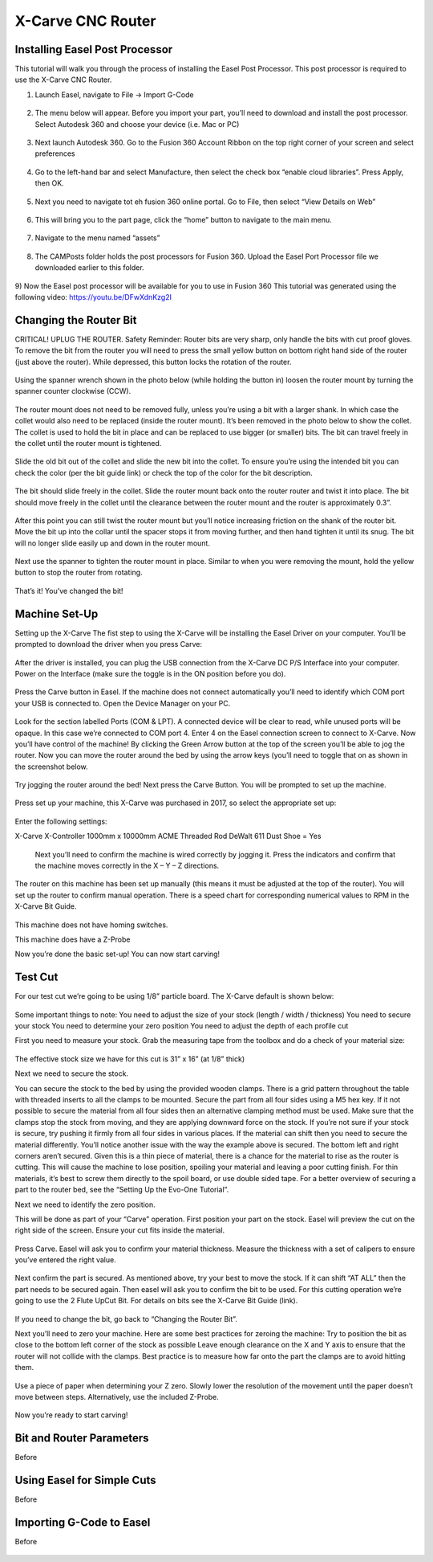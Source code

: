 X-Carve CNC Router
======================

Installing Easel Post Processor
-------------------------------

This tutorial will walk you through the process of installing the Easel Post Processor. This post processor is required to use the X-Carve CNC Router. 

1)	Launch Easel, navigate to File -> Import G-Code 

.. figure:: ../_static/images/X1.PNG
    :figwidth: 450px
    :target: ../_static/images/X1.PNG

2)	The menu below will appear. Before you import your part, you’ll need to download and install the post processor. Select Autodesk 360 and choose your device (i.e. Mac or PC) 

.. figure:: ../_static/images/X2.PNG
    :figwidth: 450px
    :target: ../_static/images/X2.PNG

3)	Next launch Autodesk 360. Go to the Fusion 360 Account Ribbon on the top right corner of your screen and select preferences
 
.. figure:: ../_static/images/X3.PNG
    :figwidth: 450px
    :target: ../_static/images/X3.PNG

4)	Go to the left-hand bar and select Manufacture, then select the check box “enable cloud libraries”. Press Apply, then OK. 
 
.. figure:: ../_static/images/X4.PNG
    :figwidth: 450px
    :target: ../_static/images/X4.PNG

5)	Next you need to navigate tot eh fusion 360 online portal. Go to File, then select “View Details on Web” 
 
.. figure:: ../_static/images/X5.PNG
    :figwidth: 450px
    :target: ../_static/images/X5.PNG

6)	This will bring you to the part page, click the “home” button to navigate to the main menu. 
 
 .. figure:: ../_static/images/X6.PNG
    :figwidth: 450px
    :target: ../_static/images/X6.PNG

7)	Navigate to the menu named “assets” 

.. figure:: ../_static/images/X7.PNG
    :figwidth: 450px
    :target: ../_static/images/X7.PNG

8)	The CAMPosts folder holds the post processors for Fusion 360. Upload the Easel Port Processor file we downloaded earlier to this folder.  

 .. figure:: ../_static/images/X8.PNG
    :figwidth: 450px
    :target: ../_static/images/X8.PNG
 
9)	Now the Easel post processor will be available for you to use in Fusion 360
This tutorial was generated using the following video: 
https://youtu.be/DFwXdnKzg2I


Changing the Router Bit
-------------------------------

CRITICAL! UPLUG THE ROUTER. 
Safety Reminder: Router bits are very sharp, only handle the bits with cut proof gloves. 
To remove the bit from the router you will need to press the small yellow button on bottom right hand side of the router (just above the router). While depressed, this button locks the rotation of the router. 

 .. figure:: ../_static/images/X9.PNG
    :figwidth: 450px
    :target: ../_static/images/X9.PNG

Using the spanner wrench shown in the photo below (while holding the button in) loosen the router mount by turning the spanner counter clockwise (CCW).

 .. figure:: ../_static/images/X10.PNG
    :figwidth: 450px
    :target: ../_static/images/X10.PNG

 .. figure:: ../_static/images/X11.PNG
    :figwidth: 450px
    :target: ../_static/images/X11.PNG

The router mount does not need to be removed fully, unless you’re using a bit with a larger shank. In which case the collet would also need to be replaced (inside the router mount). It’s been removed in the photo below to show the collet. The collet is used to hold the bit in place and can be replaced to use bigger (or smaller) bits. The bit can travel freely in the collet until the router mount is tightened. 

 .. figure:: ../_static/images/X12.PNG
    :figwidth: 450px
    :target: ../_static/images/X12.PNG

Slide the old bit out of the collet and slide the new bit into the collet. To ensure you’re using the intended bit you can check the color (per the bit guide link) or check the top of the color for the bit description. 

 .. figure:: ../_static/images/X13.PNG
    :figwidth: 450px
    :target: ../_static/images/X13.PNG

 .. figure:: ../_static/images/X14.PNG
    :figwidth: 450px
    :target: ../_static/images/X14.PNG

The bit should slide freely in the collet. Slide the router mount back onto the router router and twist it into place. The bit should move freely in the collet until the clearance between the router mount and the router is approximately 0.3”. 

 .. figure:: ../_static/images/X15.PNG
    :figwidth: 450px
    :target: ../_static/images/X15.PNG

After this point you can still twist the router mount but you’ll notice increasing friction on the shank of the router bit. Move the bit up into the collar until the spacer stops it from moving further, and then hand tighten it until its snug. The bit will no longer slide easily up and down in the router mount. 

 .. figure:: ../_static/images/X16.PNG
    :figwidth: 450px
    :target: ../_static/images/X16.PNG

Next use the spanner to tighten the router mount in place. Similar to when you were removing the mount, hold the yellow button to stop the router from rotating. 

 .. figure:: ../_static/images/X17.PNG
    :figwidth: 450px
    :target: ../_static/images/X17.PNG

That’s it! You’ve changed the bit! 


Machine Set-Up
-------------------------------

Setting up the X-Carve
The fist step to using the X-Carve will be installing the Easel Driver on your computer. You’ll be prompted to download the driver when you press Carve:

 .. figure:: ../_static/images/X18.PNG
    :figwidth: 450px
    :target: ../_static/images/X18.PNG

 .. figure:: ../_static/images/X19.PNG
    :figwidth: 450px
    :target: ../_static/images/X19.PNG
  
After the driver is installed, you can plug the USB connection from the X-Carve DC P/S Interface into your computer. Power on the Interface (make sure the toggle is in the ON position before you do).

 .. figure:: ../_static/images/X20.PNG
    :figwidth: 450px
    :target: ../_static/images/X20.PNG

Press the Carve button in Easel. If the machine does not connect automatically you’ll need to identify which COM port your USB is connected to. Open the Device Manager on your PC.

 .. figure:: ../_static/images/X21.PNG
    :figwidth: 450px
    :target: ../_static/images/X21.PNG

Look for the section labelled Ports (COM & LPT). A connected device will be clear to read, while unused ports will be opaque. In this case we’re connected to COM port 4. Enter 4 on the Easel connection screen to connect to X-Carve. 
Now you’ll have control of the machine! 
By clicking the Green Arrow button at the top of the screen you’ll be able to jog the router. Now you can move the router around the bed by using the arrow keys (you’ll need to toggle that on as shown in the screenshot below. 

 .. figure:: ../_static/images/X22.PNG
    :figwidth: 450px
    :target: ../_static/images/X22.PNG

Try jogging the router around the bed!
Next press the Carve Button. You will be prompted to set up the machine. 

 .. figure:: ../_static/images/X23.PNG
    :figwidth: 450px
    :target: ../_static/images/X23.PNG

Press set up your machine, this X-Carve was purchased in 2017, so select the appropriate set up: 

 .. figure:: ../_static/images/X24.PNG
    :figwidth: 450px
    :target: ../_static/images/X24.PNG

Enter the following settings:

X-Carve
X-Controller
1000mm x 10000mm
ACME Threaded Rod 
DeWalt 611
Dust Shoe = Yes 

 Next you’ll need to confirm the machine is wired correctly by jogging it. Press the indicators and confirm that the machine moves correctly in the X – Y – Z directions. 
 
 .. figure:: ../_static/images/X25.PNG
    :figwidth: 450px
    :target: ../_static/images/X25.PNG

The router on this machine has been set up manually (this means it must be adjusted at the top of the router). You will set up the router to confirm manual operation. There is a speed chart for corresponding numerical values to RPM in the X-Carve Bit Guide. 

 .. figure:: ../_static/images/X26.PNG
    :figwidth: 450px
    :target: ../_static/images/X26.PNG

This machine does not have homing switches. 
 
This machine does have a Z-Probe
 
Now you’re done the basic set-up! You can now start carving!


Test Cut
-------------------------------
For our test cut we’re going to be using 1/8” particle board. The X-Carve default is shown below: 

 .. figure:: ../_static/images/X27.PNG
    :figwidth: 450px
    :target: ../_static/images/X27.PNG

Some important things to note: 
You need to adjust the size of your stock (length / width / thickness)
You need to secure your stock 
You need to determine your zero position 
You need to adjust the depth of each profile cut 

First you need to measure your stock.
Grab the measuring tape from the toolbox and do a check of your material size: 
 
 .. figure:: ../_static/images/X28.PNG
    :figwidth: 450px
    :target: ../_static/images/X28.PNG
 
 .. figure:: ../_static/images/X29.PNG
    :figwidth: 450px
    :target: ../_static/images/X29.PNG

The effective stock size we have for this cut is 31” x 16” (at 1/8” thick)

Next we need to secure the stock. 

You can secure the stock to the bed by using the provided wooden clamps. There is a grid pattern throughout the table with threaded inserts to all the clamps to be mounted. Secure the part from all four sides using a M5 hex key. If it not possible to secure the material from all four sides then an alternative clamping method must be used. 
Make sure that the clamps stop the stock from moving, and they are applying downward force on the stock. If you’re not sure if your stock is secure, try pushing it firmly from all four sides in various places. If the material can shift then you need to secure the material differently. 
You’ll notice another issue with the way the example above is secured. The bottom left and right corners aren’t secured. Given this is a thin piece of material, there is a chance for the material to rise as the router is cutting. This will cause the machine to lose position, spoiling your material and leaving a poor cutting finish. For thin materials, it’s best to screw them directly to the spoil board, or use double sided tape. 
For a better overview of securing a part to the router bed, see the “Setting Up the Evo-One Tutorial”. 

Next we need to identify the zero position. 

This will be done as part of your “Carve” operation. First position your part on the stock. Easel will preview the cut on the right side of the screen. Ensure your cut fits inside the material. 

 .. figure:: ../_static/images/X30.PNG
    :figwidth: 450px
    :target: ../_static/images/X30.PNG

Press Carve. Easel will ask you to confirm your material thickness. Measure the thickness with a set of calipers to ensure you’ve entered the right value. 

 .. figure:: ../_static/images/X31.PNG
    :figwidth: 450px
    :target: ../_static/images/X31.PNG
 
Next confirm the part is secured. As mentioned above, try your best to move the stock. If it can shift “AT ALL” then the part needs to be secured again. 
Then easel will ask you to confirm the bit to be used. For this cutting operation we’re going to use the 2 Flute UpCut Bit. For details on bits see the X-Carve Bit Guide (link). 

 .. figure:: ../_static/images/X32.PNG
    :figwidth: 450px
    :target: ../_static/images/X32.PNG 

If you need to change the bit, go back to “Changing the Router Bit”.

Next you’ll need to zero your machine. Here are some best practices for zeroing the machine: 
Try to position the bit as close to the bottom left corner of the stock as possible
Leave enough clearance on the X and Y axis to ensure that the router will not collide with the clamps. Best practice is to measure how far onto the part the clamps are to avoid hitting them. 

 .. figure:: ../_static/images/X33.PNG
    :figwidth: 450px
    :target: ../_static/images/X33.PNG 

Use a piece of paper when determining your Z zero. Slowly lower the resolution of the movement until the paper doesn’t move between steps. Alternatively, use the included Z-Probe.

 .. figure:: ../_static/images/X34.PNG
    :figwidth: 450px
    :target: ../_static/images/X34.PNG 

Now you’re ready to start carving!


Bit and Router Parameters
-------------------------------

Before 

.. figure:: ../_static/images/X.PNG
    :figwidth: 450px
    :target: ../_static/images/X.PNG


Using Easel for Simple Cuts
-------------------------------

Before 

.. figure:: ../_static/images/X.PNG
    :figwidth: 450px
    :target: ../_static/images/X.PNG

Importing G-Code to Easel
---------------------------------

Before 

.. figure:: ../_static/images/X.PNG
    :figwidth: 450px
    :target: ../_static/images/X.PNG